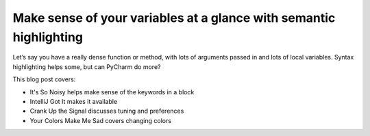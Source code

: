 .. blogpost::
    published: 2017-01-19 12:00
    excerpt: Use and tune semantic highlighting to help make sense of
            dense code
    wp_url: 2017/01/make-sense-of-your-variables-at-a-glance-with-semantic-highlighting/
    references:
        kbbauthor:
            - pauleveritt

===================================================================
Make sense of your variables at a glance with semantic highlighting
===================================================================

Let’s say you have a really dense function or method, with lots of arguments
passed in and lots of local variables. Syntax highlighting helps some, but can
PyCharm do more?

This blog post covers:

- It's So Noisy helps make sense of the keywords in a block

- IntelliJ Got It makes it available

- Crank Up the Signal discusses tuning and preferences

- Your Colors Make Me Sad covers changing colors